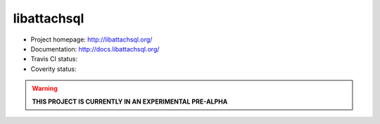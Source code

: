 libattachsql
============

.. |travis| image:: https://travis-ci.org/libattachsql/libattachsql.svg?branch=master
            :target: https://travis-ci.org/libattachsql/libattachsql

.. |coverity| image:: https://scan.coverity.com/projects/2727/badge.svg
              :target: https://scan.coverity.com/projects/2727

* Project homepage: http://libattachsql.org/
* Documentation: http://docs.libattachsql.org/
* Travis CI status: |travis|
* Coverity status: |coverity|

.. warning::

   **THIS PROJECT IS CURRENTLY IN AN EXPERIMENTAL PRE-ALPHA**
